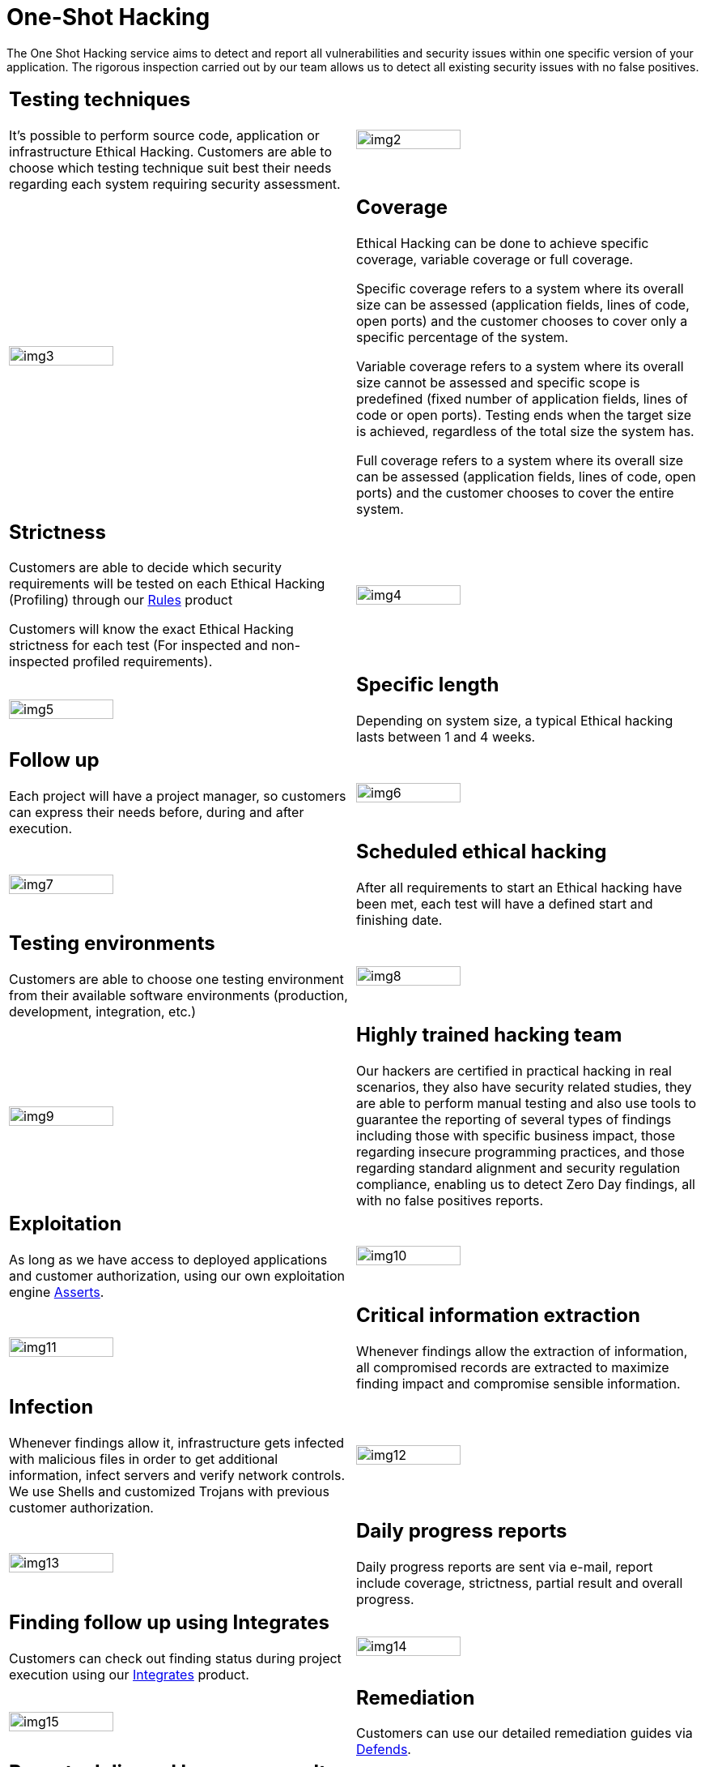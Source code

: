 :slug: services/one-shot-hacking/
:category: services
:description: In this page we present our One Shot Hacking service, which aims to detect and report all vulnerabilities and security issues within your application. The rigorous inspection of our team allow us to detect all existing security findings with no false positives.
:keywords: FLUID, Services, Ethical Hacking, Pentesting, Security, Application.
:translate: servicios/hacking-puntual/

= One-Shot Hacking

The One Shot Hacking service aims to detect and report all vulnerabilities
and security issues within one specific version of your application.
The rigorous inspection carried out by our team allows us to detect
all existing security issues with no false positives.

[role="tb-alt"]
[cols=2, frame="none"]
|====

a|== Testing techniques
It's possible to perform source code,
application or infrastructure Ethical Hacking.
Customers are able to choose which testing technique
suit best their needs regarding each system requiring security assessment.

^.^a|image:img2.png[alt="img2", width="55%"]

^.^a|image:img3.png[alt="img3", width="55%"]

a|== Coverage

Ethical Hacking can be done to achieve specific coverage,
variable coverage or full coverage.

Specific coverage refers to a system
where its overall size can be assessed
(application fields, lines of code, open ports)
and the customer chooses to cover only a specific percentage of the system.

Variable coverage refers to a system where its overall size cannot be assessed
and specific scope is predefined
(fixed number of application fields, lines of code or open ports).
Testing ends when the target size is achieved,
regardless of the total size the system has.

Full coverage refers to a system where its overall size can be assessed
(application fields, lines of code, open ports)
and the customer chooses to cover the entire system.

a|== Strictness

Customers are able to decide which security requirements will be tested
on each Ethical Hacking (Profiling)
through our [button]#link:../../products/rules/[Rules]# product

Customers will know the exact Ethical Hacking strictness for each test
(For inspected and non-inspected profiled requirements).

^.^a|image:img4.png[alt="img4", width="55%"]

^.^a|image:img5.png[alt="img5", width="55%"]

a|== Specific length

Depending on system size, a typical Ethical hacking
lasts between +1+ and +4+ weeks.

a|== Follow up

Each project will have a project manager,
so customers can express their needs before, during and after execution.

^.^a|image:img6.png[alt="img6", width="55%"]

^.^a|image:img7.png[alt="img7", width="55%"]

a|== Scheduled ethical hacking

After all requirements to start an Ethical hacking have been met,
each test will have a defined start and finishing date.

a|== Testing environments

Customers are able to choose one testing environment
from their available software environments
(production, development, integration, etc.)

^.^a|image:img8.png[alt="img8", width="55%"]

^.^a|image:img9.png[alt="img9", width="55%"]

a|== Highly trained hacking team

Our hackers are certified in practical hacking in real scenarios,
they also have security related studies,
they are able to perform manual testing and also use tools
to guarantee the reporting of several types of findings
including those with specific business impact,
those regarding insecure programming practices,
and those regarding standard alignment and security regulation compliance,
enabling us to detect +Zero Day+ findings,
all with no false positives reports.

a|== Exploitation

As long as we have access to deployed applications and customer authorization,
using our own exploitation engine [button]#link:../../products/asserts/[Asserts]#.

^.^a|image:img10.png[alt="img10", width="55%"]

^.^a|image:img11.png[alt="img11", width="55%"]

a|== Critical information extraction

Whenever findings allow the extraction of information,
all compromised records are extracted to maximize finding impact
and compromise sensible information.

a|== Infection

Whenever findings allow it, infrastructure gets infected
with malicious files in order to get additional information,
infect servers and verify network controls.
We use +Shells+ and customized +Trojans+ with previous customer authorization.

^.^a|image:img12.png[alt="img12", width="55%"]

^.^a|image:img13.png[alt="img13", width="55%"]

a|== Daily progress reports

Daily progress reports are sent via e-mail,
report include coverage, strictness, partial result and overall progress.

a|== Finding follow up using Integrates

Customers can check out finding status during project execution
using our [button]#link:../../products/integrates/[Integrates]# product.

^.^a|image:img14.png[alt="img14", width="55%"]

^.^a|image:img15.png[alt="img15", width="55%"]

a|== Remediation

Customers can use our detailed remediation guides
via [button]#link:../../products/defends/[Defends]#.

a|== Reports delivered by secure vault

Final report versions along with all evidences gathered
are delivered to customers using a secure file transfer website.


^.^a|image:img16.png[alt="img16", width="55%"]

^.^a|image:img17.png[alt="img17", width="55%"]

a|== Report validation meeting

Each Ethical Hacking test includes a meeting
with customer's technical team to validate reports.
If there are any observations these are addressed.
Meeting can take place personally or remotely according to customer's need.

a|== Report presentation meeting

Formal executive report presentation meeting,
where all project stakeholders can take part of it.
It can take place personally or remotely according to customer's need.

^.^a|image:img18.png[alt="img18", width="55%"]

^.^a|image:img19.png[alt="img19", width="55%"]

a|== Information gets deleted securely

+7+ days after customer's final report approval
all information gathered during Ethical Hacking
is deleted securely from all our systems.

a|== Remediation validation

Up to 3 months after final report approval,
customers can request a remediation validation cycle
to check if findings originally reported were correctly repaired.
In order to arrange this, customer must provide system access
and share final reports once again.
In remediation cycle system does not get tested for new vulnerabilities.

^.^a|image:img20.png[alt="img20", width="55%"]

|====

* To check on differences between our services
and other providers take a look at our differentiators
[button]#link:../differentiators/[here]#.

* To check on differences between our One-shot hacking
and Continuous hacking take a look at our comparative
[button]#link:../comparative/[here]#.

~Icons designed by Eucalyp from Flaticon~
